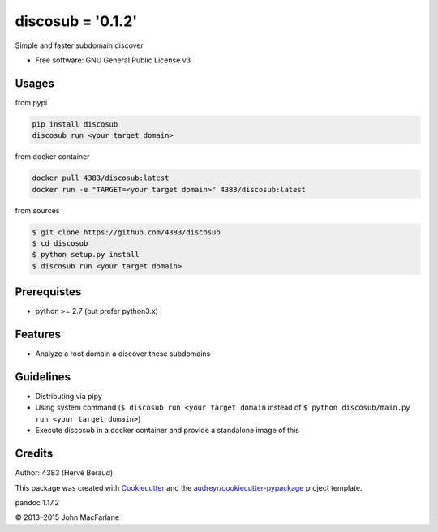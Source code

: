 discosub = '0.1.2'
==============

Simple and faster subdomain discover

-  Free software: GNU General Public License v3

Usages
------

from pypi

.. code:: shell

    pip install discosub
    discosub run <your target domain>

from docker container

.. code:: shell

    docker pull 4383/discosub:latest
    docker run -e "TARGET=<your target domain>" 4383/discosub:latest

from sources

.. code:: shell

    $ git clone https://github.com/4383/discosub
    $ cd discosub
    $ python setup.py install
    $ discosub run <your target domain>

Prerequistes
------------

-  python >= 2.7 (but prefer python3.x)

Features
--------

-  Analyze a root domain a discover these subdomains

Guidelines
----------

-  Distributing via pipy
-  Using system command (``$ discosub run <your target domain`` instead
   of ``$ python discosub/main.py run <your target domain>``)
-  Execute discosub in a docker container and provide a standalone image
   of this

Credits
-------

Author: 4383 (Hervé Beraud)

This package was created with `Cookiecutter`_ and the
`audreyr/cookiecutter-pypackage`_ project template.

.. _Cookiecutter: https://github.com/audreyr/cookiecutter
.. _audreyr/cookiecutter-pypackage: https://github.com/audreyr/cookiecutter-pypackage

pandoc 1.17.2

© 2013–2015 John MacFarlane
